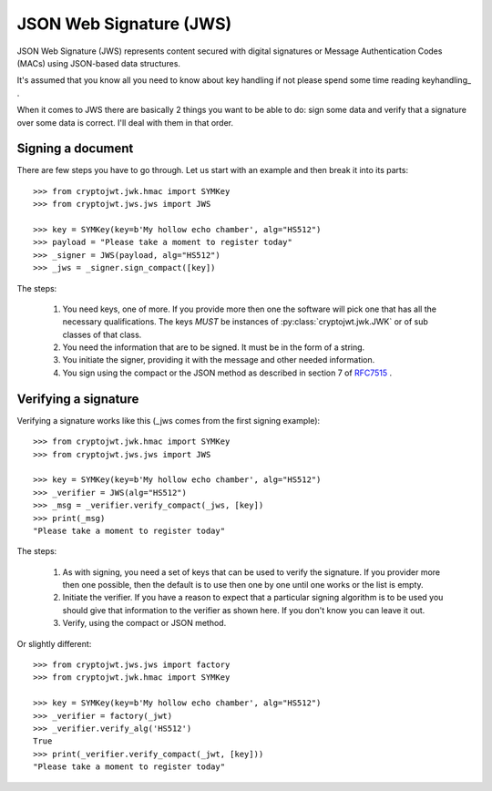 .. _jws:

JSON Web Signature (JWS)
========================

JSON Web Signature (JWS) represents content secured with digital signatures
or Message Authentication Codes (MACs) using JSON-based data structures.

It's assumed that you know all you need to know about key handling if not
please spend some time reading keyhandling_ .

When it comes to JWS there are basically 2 things you want to be able to do: sign some data and verify that a
signature over some data is correct. I'll deal with them in that order.

Signing a document
------------------

There are few steps you have to go through. Let us start with an example and then break it into its parts::

    >>> from cryptojwt.jwk.hmac import SYMKey
    >>> from cryptojwt.jws.jws import JWS

    >>> key = SYMKey(key=b'My hollow echo chamber', alg="HS512")
    >>> payload = "Please take a moment to register today"
    >>> _signer = JWS(payload, alg="HS512")
    >>> _jws = _signer.sign_compact([key])

The steps:

    1. You need keys, one of more. If you provide more then one the software will pick one that has all the necessary
       qualifications. The keys *MUST* be instances of :py:class:`cryptojwt.jwk.JWK` or of sub classes of that class.
    2. You need the information that are to be signed. It must be in the form of a string.
    3. You initiate the signer, providing it with the message and other needed information.
    4. You sign using the compact or the JSON method as described in section 7 of RFC7515_ .


Verifying a signature
---------------------

Verifying a signature works like this (_jws comes from the first signing example)::

    >>> from cryptojwt.jwk.hmac import SYMKey
    >>> from cryptojwt.jws.jws import JWS

    >>> key = SYMKey(key=b'My hollow echo chamber', alg="HS512")
    >>> _verifier = JWS(alg="HS512")
    >>> _msg = _verifier.verify_compact(_jws, [key])
    >>> print(_msg)
    "Please take a moment to register today"

The steps:

    1. As with signing, you need a set of keys that can be used to verify the signature. If you provider more then
       one possible, then the default is to use then one by one until one works or the list is empty.
    2. Initiate the verifier. If you have a reason to expect that a particular signing algorithm is to be used you
       should give that information to the verifier as shown here. If you don't know you can leave it out.
    3. Verify, using the compact or JSON method.

Or slightly different::

    >>> from cryptojwt.jws.jws import factory
    >>> from cryptojwt.jwk.hmac import SYMKey

    >>> key = SYMKey(key=b'My hollow echo chamber', alg="HS512")
    >>> _verifier = factory(_jwt)
    >>> _verifier.verify_alg('HS512')
    True
    >>> print(_verifier.verify_compact(_jwt, [key]))
    "Please take a moment to register today"



.. _RFC7515: https://tools.ietf.org/html/rfc7515